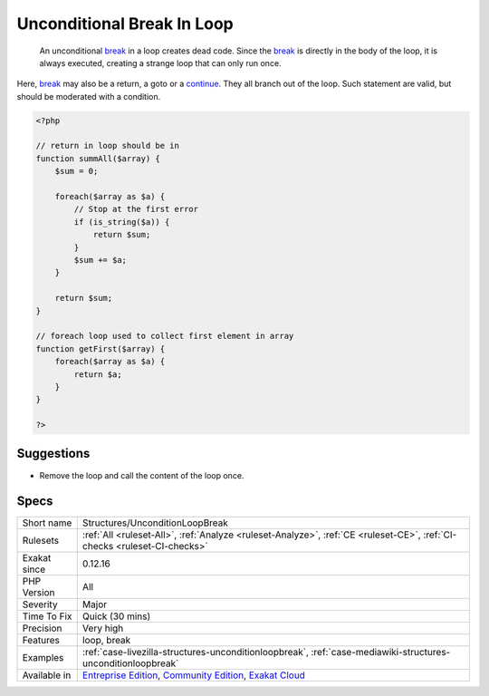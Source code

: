 .. _structures-unconditionloopbreak:

.. _unconditional-break-in-loop:

Unconditional Break In Loop
+++++++++++++++++++++++++++

  An unconditional `break <https://www.php.net/manual/en/control-structures.break.php>`_ in a loop creates dead code. Since the `break <https://www.php.net/manual/en/control-structures.break.php>`_ is directly in the body of the loop, it is always executed, creating a strange loop that can only run once. 

Here, `break <https://www.php.net/manual/en/control-structures.break.php>`_ may also be a return, a goto or a `continue <https://www.php.net/manual/en/control-structures.continue.php>`_. They all branch out of the loop. Such statement are valid, but should be moderated with a condition.

.. code-block:: php
   
   <?php
   
   // return in loop should be in 
   function summAll($array) {
       $sum = 0;
       
       foreach($array as $a) {
           // Stop at the first error
           if (is_string($a)) {
               return $sum;
           }
           $sum += $a;
       }
       
       return $sum;
   }
   
   // foreach loop used to collect first element in array
   function getFirst($array) {
       foreach($array as $a) {
           return $a;
       }
   }
   
   ?>

Suggestions
___________

* Remove the loop and call the content of the loop once.




Specs
_____

+--------------+-----------------------------------------------------------------------------------------------------------------------------------------------------------------------------------------+
| Short name   | Structures/UnconditionLoopBreak                                                                                                                                                         |
+--------------+-----------------------------------------------------------------------------------------------------------------------------------------------------------------------------------------+
| Rulesets     | :ref:`All <ruleset-All>`, :ref:`Analyze <ruleset-Analyze>`, :ref:`CE <ruleset-CE>`, :ref:`CI-checks <ruleset-CI-checks>`                                                                |
+--------------+-----------------------------------------------------------------------------------------------------------------------------------------------------------------------------------------+
| Exakat since | 0.12.16                                                                                                                                                                                 |
+--------------+-----------------------------------------------------------------------------------------------------------------------------------------------------------------------------------------+
| PHP Version  | All                                                                                                                                                                                     |
+--------------+-----------------------------------------------------------------------------------------------------------------------------------------------------------------------------------------+
| Severity     | Major                                                                                                                                                                                   |
+--------------+-----------------------------------------------------------------------------------------------------------------------------------------------------------------------------------------+
| Time To Fix  | Quick (30 mins)                                                                                                                                                                         |
+--------------+-----------------------------------------------------------------------------------------------------------------------------------------------------------------------------------------+
| Precision    | Very high                                                                                                                                                                               |
+--------------+-----------------------------------------------------------------------------------------------------------------------------------------------------------------------------------------+
| Features     | loop, break                                                                                                                                                                             |
+--------------+-----------------------------------------------------------------------------------------------------------------------------------------------------------------------------------------+
| Examples     | :ref:`case-livezilla-structures-unconditionloopbreak`, :ref:`case-mediawiki-structures-unconditionloopbreak`                                                                            |
+--------------+-----------------------------------------------------------------------------------------------------------------------------------------------------------------------------------------+
| Available in | `Entreprise Edition <https://www.exakat.io/entreprise-edition>`_, `Community Edition <https://www.exakat.io/community-edition>`_, `Exakat Cloud <https://www.exakat.io/exakat-cloud/>`_ |
+--------------+-----------------------------------------------------------------------------------------------------------------------------------------------------------------------------------------+


